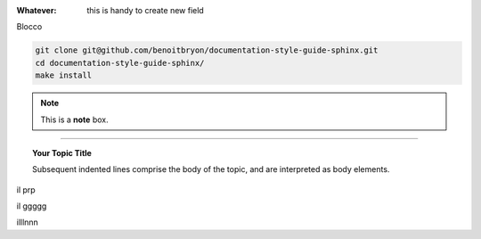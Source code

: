 
:Whatever: this is handy to create new field

Blocco

.. code-block:: sh

  git clone git@github.com/benoitbryon/documentation-style-guide-sphinx.git
  cd documentation-style-guide-sphinx/
  make install

     

.. note::  This is a **note** box.


.. hlist::
   :columns: 3

   * 1 item
   
   * 2 item
   
   * 3 item
   
   * 4 item
   
   * 5 item
 
 
 
------

.. topic:: Your Topic Title

   Subsequent indented lines comprise the body of the topic, and are interpreted as body elements.


il prp


il ggggg


illlnnn
